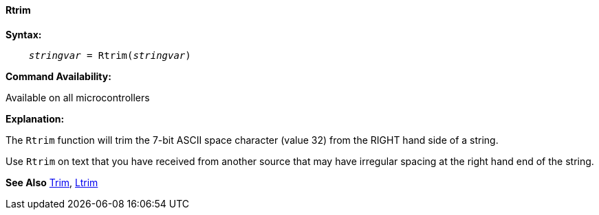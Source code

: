 ==== Rtrim

*Syntax:*
[subs="quotes"]
----
    __stringvar__ = Rtrim(__stringvar__)
----

*Command Availability:*

Available on all microcontrollers

*Explanation:*

The `Rtrim` function will trim the 7-bit ASCII space character (value 32) from the RIGHT hand side of a string.

Use `Rtrim` on text that you have received from another source that may have irregular spacing at the right hand end of the string.

*See Also* <<_trim,Trim>>, <<_ltrim,Ltrim>>